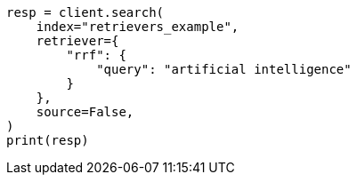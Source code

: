 // This file is autogenerated, DO NOT EDIT
// search/search-your-data/retrievers-examples.asciidoc:462

[source, python]
----
resp = client.search(
    index="retrievers_example",
    retriever={
        "rrf": {
            "query": "artificial intelligence"
        }
    },
    source=False,
)
print(resp)
----
